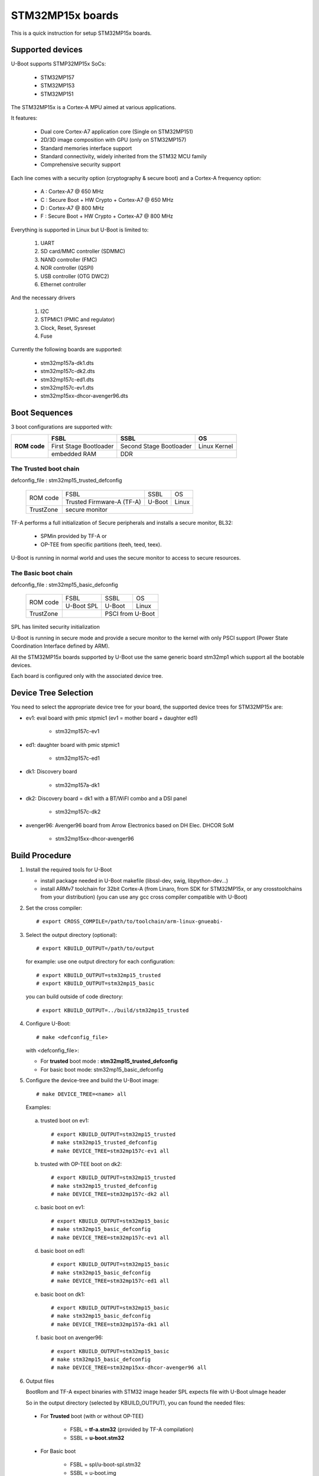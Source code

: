 .. SPDX-License-Identifier: GPL-2.0+ OR BSD-3-Clause
.. sectionauthor:: Patrick Delaunay <patrick.delaunay@st.com>

STM32MP15x boards
=================

This is a quick instruction for setup STM32MP15x boards.

Supported devices
-----------------

U-Boot supports STMP32MP15x SoCs:

 - STM32MP157
 - STM32MP153
 - STM32MP151

The STM32MP15x is a Cortex-A MPU aimed at various applications.

It features:

 - Dual core Cortex-A7 application core (Single on STM32MP151)
 - 2D/3D image composition with GPU (only on STM32MP157)
 - Standard memories interface support
 - Standard connectivity, widely inherited from the STM32 MCU family
 - Comprehensive security support

Each line comes with a security option (cryptography & secure boot) and
a Cortex-A frequency option:

 - A : Cortex-A7 @ 650 MHz
 - C : Secure Boot + HW Crypto + Cortex-A7 @ 650 MHz
 - D : Cortex-A7 @ 800 MHz
 - F : Secure Boot + HW Crypto + Cortex-A7 @ 800 MHz

Everything is supported in Linux but U-Boot is limited to:

 1. UART
 2. SD card/MMC controller (SDMMC)
 3. NAND controller (FMC)
 4. NOR controller (QSPI)
 5. USB controller (OTG DWC2)
 6. Ethernet controller

And the necessary drivers

 1. I2C
 2. STPMIC1 (PMIC and regulator)
 3. Clock, Reset, Sysreset
 4. Fuse

Currently the following boards are supported:

 + stm32mp157a-dk1.dts
 + stm32mp157c-dk2.dts
 + stm32mp157c-ed1.dts
 + stm32mp157c-ev1.dts
 + stm32mp15xx-dhcor-avenger96.dts

Boot Sequences
--------------

3 boot configurations are supported with:

+----------+------------------------+-------------------------+--------------+
| **ROM**  | **FSBL**               | **SSBL**                | **OS**       |
+ **code** +------------------------+-------------------------+--------------+
|          | First Stage Bootloader | Second Stage Bootloader | Linux Kernel |
+          +------------------------+-------------------------+--------------+
|          | embedded RAM           | DDR                                    |
+----------+------------------------+-------------------------+--------------+

The **Trusted** boot chain
``````````````````````````

defconfig_file : stm32mp15_trusted_defconfig

    +-------------+-------------------------+------------+-------+
    |  ROM code   | FSBL                    | SSBL       | OS    |
    +             +-------------------------+------------+-------+
    |             |Trusted Firmware-A (TF-A)| U-Boot     | Linux |
    +-------------+-------------------------+------------+-------+
    | TrustZone   |secure monitor                                |
    +-------------+-------------------------+------------+-------+

TF-A performs a full initialization of Secure peripherals and installs a
secure monitor, BL32:

  * SPMin provided by TF-A or
  * OP-TEE from specific partitions (teeh, teed, teex).

U-Boot is running in normal world and uses the secure monitor to access
to secure resources.

The **Basic** boot chain
````````````````````````

defconfig_file : stm32mp15_basic_defconfig

    +-------------+------------+------------+-------+
    |  ROM code   | FSBL       | SSBL       | OS    |
    +             +------------+------------+-------+
    |             |U-Boot SPL  | U-Boot     | Linux |
    +-------------+------------+------------+-------+
    | TrustZone   |            | PSCI from U-Boot   |
    +-------------+------------+------------+-------+

SPL has limited security initialization

U-Boot is running in secure mode and provide a secure monitor to the kernel
with only PSCI support (Power State Coordination Interface defined by ARM).

All the STM32MP15x boards supported by U-Boot use the same generic board
stm32mp1 which support all the bootable devices.

Each board is configured only with the associated device tree.

Device Tree Selection
---------------------

You need to select the appropriate device tree for your board,
the supported device trees for STM32MP15x are:

+ ev1: eval board with pmic stpmic1 (ev1 = mother board + daughter ed1)

   + stm32mp157c-ev1

+ ed1: daughter board with pmic stpmic1

   + stm32mp157c-ed1

+ dk1: Discovery board

   + stm32mp157a-dk1

+ dk2: Discovery board = dk1 with a BT/WiFI combo and a DSI panel

   + stm32mp157c-dk2

+ avenger96: Avenger96 board from Arrow Electronics based on DH Elec. DHCOR SoM

   + stm32mp15xx-dhcor-avenger96

Build Procedure
---------------

1. Install the required tools for U-Boot

   * install package needed in U-Boot makefile
     (libssl-dev, swig, libpython-dev...)

   * install ARMv7 toolchain for 32bit Cortex-A (from Linaro,
     from SDK for STM32MP15x, or any crosstoolchains from your distribution)
     (you can use any gcc cross compiler compatible with U-Boot)

2. Set the cross compiler::

    # export CROSS_COMPILE=/path/to/toolchain/arm-linux-gnueabi-

3. Select the output directory (optional)::

   # export KBUILD_OUTPUT=/path/to/output

   for example: use one output directory for each configuration::

   # export KBUILD_OUTPUT=stm32mp15_trusted
   # export KBUILD_OUTPUT=stm32mp15_basic

   you can build outside of code directory::

   # export KBUILD_OUTPUT=../build/stm32mp15_trusted

4. Configure U-Boot::

   # make <defconfig_file>

   with <defconfig_file>:

   - For **trusted** boot mode : **stm32mp15_trusted_defconfig**
   - For basic boot mode: stm32mp15_basic_defconfig

5. Configure the device-tree and build the U-Boot image::

   # make DEVICE_TREE=<name> all

   Examples:

  a) trusted boot on ev1::

     # export KBUILD_OUTPUT=stm32mp15_trusted
     # make stm32mp15_trusted_defconfig
     # make DEVICE_TREE=stm32mp157c-ev1 all

  b) trusted with OP-TEE boot on dk2::

      # export KBUILD_OUTPUT=stm32mp15_trusted
      # make stm32mp15_trusted_defconfig
      # make DEVICE_TREE=stm32mp157c-dk2 all

  c) basic boot on ev1::

      # export KBUILD_OUTPUT=stm32mp15_basic
      # make stm32mp15_basic_defconfig
      # make DEVICE_TREE=stm32mp157c-ev1 all

  d) basic boot on ed1::

      # export KBUILD_OUTPUT=stm32mp15_basic
      # make stm32mp15_basic_defconfig
      # make DEVICE_TREE=stm32mp157c-ed1 all

  e) basic boot on dk1::

     # export KBUILD_OUTPUT=stm32mp15_basic
     # make stm32mp15_basic_defconfig
     # make DEVICE_TREE=stm32mp157a-dk1 all

  f) basic boot on avenger96::

     # export KBUILD_OUTPUT=stm32mp15_basic
     # make stm32mp15_basic_defconfig
     # make DEVICE_TREE=stm32mp15xx-dhcor-avenger96 all

6. Output files

   BootRom and TF-A expect binaries with STM32 image header
   SPL expects file with U-Boot uImage header

   So in the output directory (selected by KBUILD_OUTPUT),
   you can found the needed files:

  - For **Trusted** boot (with or without OP-TEE)

     - FSBL = **tf-a.stm32** (provided by TF-A compilation)
     - SSBL = **u-boot.stm32**

  - For Basic boot

     - FSBL = spl/u-boot-spl.stm32
     - SSBL = u-boot.img

Switch Setting for Boot Mode
----------------------------

You can select the boot mode, on the board with one switch, to select
the boot pin values = BOOT0, BOOT1, BOOT2

  +-------------+---------+---------+---------+
  |*Boot Mode*  | *BOOT2* | *BOOT1* | *BOOT0* |
  +=============+=========+=========+=========+
  | Recovery    |  0      |  0      |  0      |
  +-------------+---------+---------+---------+
  | NOR         |  0      |  0      |  1      |
  +-------------+---------+---------+---------+
  | eMMC        |  0      |  1      |  0      |
  +-------------+---------+---------+---------+
  | NAND        |  0      |  1      |  1      |
  +-------------+---------+---------+---------+
  | Reserved    |  1      |  0      |  0      |
  +-------------+---------+---------+---------+
  | SD-Card     |  1      |  0      |  1      |
  +-------------+---------+---------+---------+
  | Recovery    |  1      |  1      |  0      |
  +-------------+---------+---------+---------+
  | SPI-NAND    |  1      |  1      |  1      |
  +-------------+---------+---------+---------+

- on the **daugther board ed1 = MB1263** with the switch SW1
- on **Avenger96** with switch S3 (NOR and SPI-NAND are not applicable)
- on board **DK1/DK2** with the switch SW1 = BOOT0, BOOT2
  with only 2 pins available (BOOT1 is forced to 0 and NOR not supported),
  the possible value becomes:

    +-------------+---------+---------+
    |*Boot Mode*  | *BOOT2* | *BOOT0* |
    +=============+=========+=========+
    | Recovery    |  0      |  0      |
    +-------------+---------+---------+
    | NOR     (NA)|  0      |  1      |
    +-------------+---------+---------+
    | Reserved    |  1      |  0      |
    +-------------+---------+---------+
    | SD-Card     |  1      |  1      |
    +-------------+---------+---------+

Recovery is a boot from serial link (UART/USB) and it is used with
STM32CubeProgrammer tool to load executable in RAM and to update the flash
devices available on the board (NOR/NAND/eMMC/SD card).

The communication between HOST and board is based on

  - for UARTs : the uart protocol used with all MCU STM32
  - for USB : based on USB DFU 1.1 (without the ST extensions used on MCU STM32)

Prepare an SD card
------------------

The minimal requirements for STMP32MP15x boot up to U-Boot are:

- GPT partitioning (with gdisk or with sgdisk)
- 2 fsbl partitions, named fsbl1 and fsbl2, size at least 256KiB
- one ssbl partition for U-Boot

Then the minimal GPT partition is:

  +-------+--------+---------+-------------+
  | *Num* | *Name* | *Size*  | *Content*   |
  +=======+========+=========+=============+
  | 1     | fsbl1  | 256 KiB | TF-A or SPL |
  +-------+--------+---------+-------------+
  | 2     | fsbl2  | 256 KiB | TF-A or SPL |
  +-------+--------+---------+-------------+
  | 3     | ssbl   | enought | U-Boot      |
  +-------+--------+---------+-------------+
  | 4     | <any>  | <any>   | Rootfs      |
  +-------+--------+---------+-------------+

Add a 4th partition (Rootfs) marked bootable with a file extlinux.conf
following the Generic Distribution feature (doc/README.distro for use).

According the used card reader select the correct block device
(for example /dev/sdx or /dev/mmcblk0).

In the next example, it is /dev/mmcblk0

For example: with gpt table with 128 entries

a) remove previous formatting::

     # sgdisk -o /dev/<SD card dev>

b) create minimal image::

    # sgdisk --resize-table=128 -a 1 \
    -n 1:34:545		-c 1:fsbl1 \
    -n 2:546:1057		-c 2:fsbl2 \
    -n 3:1058:5153		-c 3:ssbl \
    -n 4:5154:		    -c 4:rootfs \
    -p /dev/<SD card dev>

  With other partition for kernel one partition rootfs for kernel.

c) copy the FSBL (2 times) and SSBL file on the correct partition.
   in this example in partition 1 to 3

   for basic boot mode : <SD card dev> = /dev/mmcblk0::

    # dd if=u-boot-spl.stm32 of=/dev/mmcblk0p1
    # dd if=u-boot-spl.stm32 of=/dev/mmcblk0p2
    # dd if=u-boot.img of=/dev/mmcblk0p3

   for trusted boot mode: ::

    # dd if=tf-a.stm32 of=/dev/mmcblk0p1
    # dd if=tf-a.stm32 of=/dev/mmcblk0p2
    # dd if=u-boot.stm32 of=/dev/mmcblk0p3

To boot from SD card, select BootPinMode = 1 0 1 and reset.

Prepare eMMC
------------

You can use U-Boot to copy binary in eMMC.

In the next example, you need to boot from SD card and the images
(u-boot-spl.stm32, u-boot.img) are presents on SD card (mmc 0)
in ext4 partition 4 (bootfs).

To boot from SD card, select BootPinMode = 1 0 1 and reset.

Then you update the eMMC with the next U-Boot command :

a) prepare GPT on eMMC,
   example with 2 partitions, bootfs and roots::

    # setenv emmc_part "name=ssbl,size=2MiB;name=bootfs,type=linux,bootable,size=64MiB;name=rootfs,type=linux,size=512"
    # gpt write mmc 1 ${emmc_part}

b) copy SPL on eMMC on firts boot partition
   (SPL max size is 256kB, with LBA 512, 0x200)::

    # ext4load mmc 0:4 0xC0000000 u-boot-spl.stm32
    # mmc dev 1
    # mmc partconf 1 1 1 1
    # mmc write ${fileaddr} 0 200
    # mmc partconf 1 1 1 0

c) copy U-Boot in first GPT partition of eMMC::

    # ext4load mmc 0:4 0xC0000000 u-boo	t.img
    # mmc dev 1
    # part start mmc 1 1 partstart
    # mmc write ${fileaddr} ${partstart} ${filesize}

To boot from eMMC, select BootPinMode = 0 1 0 and reset.

MAC Address
-----------

Please read doc/README.enetaddr for the implementation guidelines for mac id
usage. Basically, environment has precedence over board specific storage.

For STMicroelectonics board, it is retrieved in STM32MP15x OTP :

 - OTP_57[31:0] = MAC_ADDR[31:0]
 - OTP_58[15:0] = MAC_ADDR[47:32]

To program a MAC address on virgin OTP words above, you can use the fuse command
on bank 0 to access to internal OTP and lock them:

Prerequisite: check if a MAC address isn't yet programmed in OTP

1) check OTP: their value must be equal to 0::

    STM32MP> fuse sense 0 57 2
    Sensing bank 0:
    Word 0x00000039: 00000000 00000000

2) check environment variable::

    STM32MP> env print ethaddr
    ## Error: "ethaddr" not defined

3) check lock status of fuse 57 & 58 (at 0x39, 0=unlocked, 1=locked)::

    STM32MP> fuse sense 0 0x10000039 2
    Sensing bank 0:
       Word 0x10000039: 00000000 00000000

Example to set mac address "12:34:56:78:9a:bc"

1) Write OTP::

    STM32MP> fuse prog -y 0 57 0x78563412 0x0000bc9a

2) Read OTP::

    STM32MP> fuse sense 0 57 2
    Sensing bank 0:
    Word 0x00000039: 78563412 0000bc9a

3) Lock OTP::

    STM32MP> fuse prog 0 0x10000039 1 1

    STM32MP> fuse sense 0 0x10000039 2
    Sensing bank 0:
       Word 0x10000039: 00000001 00000001

4) next REBOOT, in the trace::

    ### Setting environment from OTP MAC address = "12:34:56:78:9a:bc"

5) check env update::

    STM32MP> env print ethaddr
    ethaddr=12:34:56:78:9a:bc

.. warning:: This command can't be executed twice on the same board as
             OTP are protected. It is already done for the board
             provided by STMicroelectronics.

Coprocessor firmware
--------------------

U-Boot can boot the coprocessor before the kernel (coprocessor early boot).

a) Manuallly by using rproc commands (update the bootcmd)

   Configurations::

	# env set name_copro "rproc-m4-fw.elf"
	# env set dev_copro 0
	# env set loadaddr_copro 0xC1000000

   Load binary from bootfs partition (number 4) on SD card (mmc 0)::

	# ext4load mmc 0:4 ${loadaddr_copro} ${name_copro}

   => ${filesize} variable is updated with the size of the loaded file.

   Start M4 firmware with remote proc command::

	# rproc init
	# rproc load ${dev_copro} ${loadaddr_copro} ${filesize}
	# rproc start ${dev_copro}"00270033

b) Automatically by using FIT feature and generic DISTRO bootcmd

   see examples in the board stm32mp1 directory: fit_copro_kernel_dtb.its

   Generate FIT including kernel + device tree + M4 firmware with cfg with M4 boot::

   $> mkimage -f fit_copro_kernel_dtb.its fit_copro_kernel_dtb.itb

   Then using DISTRO configuration file: see extlinux.conf to select the correct
   configuration:

   - stm32mp157c-ev1-m4
   - stm32mp157c-dk2-m4

DFU support
-----------

The DFU is supported on ST board.

The env variable dfu_alt_info is automatically build, and all
the memory present on the ST boards are exported.

The dfu mode is started by the command::

  STM32MP> dfu 0

On EV1 board, booting from SD card, without OP-TEE::

  STM32MP> dfu 0 list
  DFU alt settings list:
  dev: RAM alt: 0 name: uImage layout: RAM_ADDR
  dev: RAM alt: 1 name: devicetree.dtb layout: RAM_ADDR
  dev: RAM alt: 2 name: uramdisk.image.gz layout: RAM_ADDR
  dev: eMMC alt: 3 name: mmc0_fsbl1 layout: RAW_ADDR
  dev: eMMC alt: 4 name: mmc0_fsbl2 layout: RAW_ADDR
  dev: eMMC alt: 5 name: mmc0_ssbl layout: RAW_ADDR
  dev: eMMC alt: 6 name: mmc0_bootfs layout: RAW_ADDR
  dev: eMMC alt: 7 name: mmc0_vendorfs layout: RAW_ADDR
  dev: eMMC alt: 8 name: mmc0_rootfs layout: RAW_ADDR
  dev: eMMC alt: 9 name: mmc0_userfs layout: RAW_ADDR
  dev: eMMC alt: 10 name: mmc1_boot1 layout: RAW_ADDR
  dev: eMMC alt: 11 name: mmc1_boot2 layout: RAW_ADDR
  dev: eMMC alt: 12 name: mmc1_ssbl layout: RAW_ADDR
  dev: eMMC alt: 13 name: mmc1_bootfs layout: RAW_ADDR
  dev: eMMC alt: 14 name: mmc1_vendorfs layout: RAW_ADDR
  dev: eMMC alt: 15 name: mmc1_rootfs layout: RAW_ADDR
  dev: eMMC alt: 16 name: mmc1_userfs layout: RAW_ADDR
  dev: MTD alt: 17 name: nor0 layout: RAW_ADDR
  dev: MTD alt: 18 name: nand0 layout: RAW_ADDR
  dev: VIRT alt: 19 name: OTP layout: RAW_ADDR
  dev: VIRT alt: 20 name: PMIC layout: RAW_ADDR

All the supported device are exported for dfu-util tool::

  $> dfu-util -l
  Found DFU: [0483:df11] ver=9999, devnum=99, cfg=1, intf=0, alt=20, name="PMIC", serial="002700333338511934383330"
  Found DFU: [0483:df11] ver=9999, devnum=99, cfg=1, intf=0, alt=19, name="OTP", serial="002700333338511934383330"
  Found DFU: [0483:df11] ver=9999, devnum=99, cfg=1, intf=0, alt=18, name="nand0", serial="002700333338511934383330"
  Found DFU: [0483:df11] ver=9999, devnum=99, cfg=1, intf=0, alt=17, name="nor0", serial="002700333338511934383330"
  Found DFU: [0483:df11] ver=9999, devnum=99, cfg=1, intf=0, alt=16, name="mmc1_userfs", serial="002700333338511934383330"
  Found DFU: [0483:df11] ver=9999, devnum=99, cfg=1, intf=0, alt=15, name="mmc1_rootfs", serial="002700333338511934383330"
  Found DFU: [0483:df11] ver=9999, devnum=99, cfg=1, intf=0, alt=14, name="mmc1_vendorfs", serial="002700333338511934383330"
  Found DFU: [0483:df11] ver=9999, devnum=99, cfg=1, intf=0, alt=13, name="mmc1_bootfs", serial="002700333338511934383330"
  Found DFU: [0483:df11] ver=9999, devnum=99, cfg=1, intf=0, alt=12, name="mmc1_ssbl", serial="002700333338511934383330"
  Found DFU: [0483:df11] ver=9999, devnum=99, cfg=1, intf=0, alt=11, name="mmc1_boot2", serial="002700333338511934383330"
  Found DFU: [0483:df11] ver=9999, devnum=99, cfg=1, intf=0, alt=10, name="mmc1_boot1", serial="002700333338511934383330"
  Found DFU: [0483:df11] ver=9999, devnum=99, cfg=1, intf=0, alt=9, name="mmc0_userfs", serial="002700333338511934383330"
  Found DFU: [0483:df11] ver=9999, devnum=99, cfg=1, intf=0, alt=8, name="mmc0_rootfs", serial="002700333338511934383330"
  Found DFU: [0483:df11] ver=9999, devnum=99, cfg=1, intf=0, alt=7, name="mmc0_vendorfs", serial="002700333338511934383330"
  Found DFU: [0483:df11] ver=9999, devnum=99, cfg=1, intf=0, alt=6, name="mmc0_bootfs", serial="002700333338511934383330"
  Found DFU: [0483:df11] ver=9999, devnum=99, cfg=1, intf=0, alt=5, name="mmc0_ssbl", serial="002700333338511934383330"
  Found DFU: [0483:df11] ver=9999, devnum=99, cfg=1, intf=0, alt=4, name="mmc0_fsbl2", serial="002700333338511934383330"
  Found DFU: [0483:df11] ver=9999, devnum=99, cfg=1, intf=0, alt=3, name="mmc0_fsbl1", serial="002700333338511934383330"
  Found DFU: [0483:df11] ver=9999, devnum=99, cfg=1, intf=0, alt=2, name="uramdisk.image.gz", serial="002700333338511934383330"
  Found DFU: [0483:df11] ver=9999, devnum=99, cfg=1, intf=0, alt=1, name="devicetree.dtb", serial="002700333338511934383330"
  Found DFU: [0483:df11] ver=9999, devnum=99, cfg=1, intf=0, alt=0, name="uImage", serial="002700333338511934383330"

You can update the boot device:

- SD card (mmc0) ::

  $> dfu-util -d 0483:5720 -a 3 -D tf-a-stm32mp157c-ev1-trusted.stm32
  $> dfu-util -d 0483:5720 -a 4 -D tf-a-stm32mp157c-ev1-trusted.stm32
  $> dfu-util -d 0483:5720 -a 5 -D u-boot-stm32mp157c-ev1-trusted.img
  $> dfu-util -d 0483:5720 -a 6 -D st-image-bootfs-openstlinux-weston-stm32mp1.ext4
  $> dfu-util -d 0483:5720 -a 7 -D st-image-vendorfs-openstlinux-weston-stm32mp1.ext4
  $> dfu-util -d 0483:5720 -a 8 -D st-image-weston-openstlinux-weston-stm32mp1.ext4
  $> dfu-util -d 0483:5720 -a 9 -D st-image-userfs-openstlinux-weston-stm32mp1.ext4

- EMMC (mmc1)::

  $> dfu-util -d 0483:5720 -a 10 -D tf-a-stm32mp157c-ev1-trusted.stm32
  $> dfu-util -d 0483:5720 -a 11 -D tf-a-stm32mp157c-ev1-trusted.stm32
  $> dfu-util -d 0483:5720 -a 12 -D u-boot-stm32mp157c-ev1-trusted.img
  $> dfu-util -d 0483:5720 -a 13 -D st-image-bootfs-openstlinux-weston-stm32mp1.ext4
  $> dfu-util -d 0483:5720 -a 14 -D st-image-vendorfs-openstlinux-weston-stm32mp1.ext4
  $> dfu-util -d 0483:5720 -a 15 -D st-image-weston-openstlinux-weston-stm32mp1.ext4
  $> dfu-util -d 0483:5720 -a 16 -D st-image-userfs-openstlinux-weston-stm32mp1.ext4

- you can also dump the OTP and the PMIC NVM with::

  $> dfu-util -d 0483:5720 -a 19 -U otp.bin
  $> dfu-util -d 0483:5720 -a 20 -U pmic.bin


When the board is booting for nor0 or nand0,
only the MTD partition on the boot devices are available, for example:

- NOR (nor0 = alt 20) & NAND (nand0 = alt 26) ::

  $> dfu-util -d 0483:5720 -a 21 -D tf-a-stm32mp157c-ev1-trusted.stm32
  $> dfu-util -d 0483:5720 -a 22 -D tf-a-stm32mp157c-ev1-trusted.stm32
  $> dfu-util -d 0483:5720 -a 23 -D u-boot-stm32mp157c-ev1-trusted.img
  $> dfu-util -d 0483:5720 -a 27 -D st-image-weston-openstlinux-weston-stm32mp1_nand_4_256_multivolume.ubi

- NAND (nand0 = alt 21)::

  $> dfu-util -d 0483:5720 -a 22 -D tf-a-stm32mp157c-ev1-trusted.stm32
  $> dfu-util -d 0483:5720 -a 23 -D u-boot-stm32mp157c-ev1-trusted.img
  $> dfu-util -d 0483:5720 -a 24 -D u-boot-stm32mp157c-ev1-trusted.img
  $> dfu-util -d 0483:5720 -a 25 -D st-image-weston-openstlinux-weston-stm32mp1_nand_4_256_multivolume.ubi
